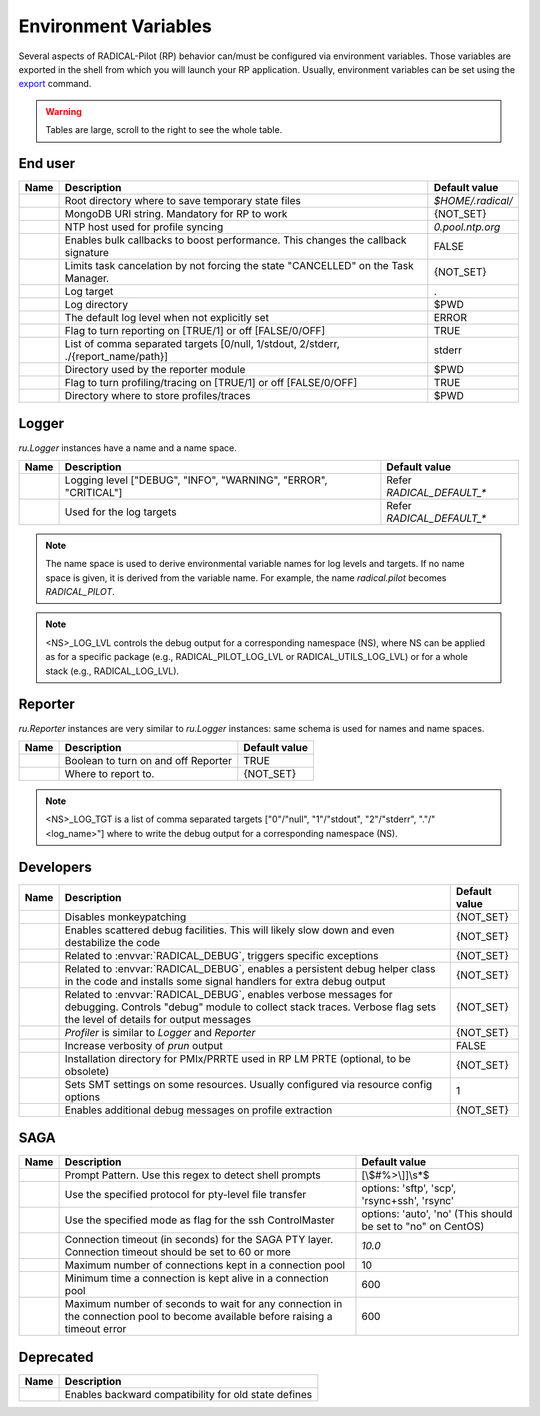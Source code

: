 .. _chapter_env_variables:

=====================
Environment Variables
=====================

Several aspects of RADICAL-Pilot (RP) behavior can/must be configured via
environment variables. Those variables are exported in the shell from which you
will launch your RP application. Usually, environment variables can be set using
the `export <https://manpages.org/export>`_ command.

.. warning:: Tables are large, scroll to the right to see the whole table.

End user
--------

.. list-table::
    :widths: auto
    :header-rows: 1

    * - Name
      - Description
      - Default value
    * - .. envvar:: RADICAL_BASE
      - Root directory where to save temporary state files
      - `$HOME/.radical/`
    * - .. envvar:: RADICAL_PILOT_DBURL
      - MongoDB URI string. Mandatory for RP to work
      - {NOT_SET}
    * - .. envvar:: RADICAL_UTILS_NTPHOST
      - NTP host used for profile syncing
      - `0.pool.ntp.org`
    * - .. envvar:: RADICAL_PILOT_BULK_CB
      - Enables bulk callbacks to boost performance. This changes the callback signature
      - FALSE
    * - .. envvar:: RADICAL_PILOT_STRICT_CANCEL
      - Limits task cancelation by not forcing the state "CANCELLED" on the Task Manager.
      - {NOT_SET}
    * - .. envvar:: RADICAL_DEFAULT_LOG_TGT
      - Log target
      - .
    * - .. envvar:: RADICAL_DEFAULT_LOG_DIR
      - Log directory
      - $PWD
    * - .. envvar:: RADICAL_DEFAULT_LOG_LVL
      - The default log level when not explicitly set
      - ERROR
    * - .. envvar:: RADICAL_DEFAULT_REPORT
      - Flag to turn reporting on [TRUE/1] or off [FALSE/0/OFF]
      - TRUE
    * - .. envvar:: RADICAL_DEFAULT_REPORT_TGT
      - List of comma separated targets [0/null, 1/stdout, 2/stderr, ./{report_name/path}]
      - stderr
    * - .. envvar:: RADICAL_DEFAULT_REPORT_DIR
      - Directory used by the reporter module
      - $PWD
    * - .. envvar:: RADICAL_DEFAULT_PROFILE
      - Flag to turn profiling/tracing on [TRUE/1] or off [FALSE/0/OFF]
      - TRUE
    * - .. envvar:: RADICAL_DEFAULT_PROFILE_DIR
      - Directory where to store profiles/traces
      - $PWD

Logger
------

`ru.Logger` instances have a name and a name space.

.. list-table::
    :widths: auto
    :header-rows: 1

    * - Name
      - Description
      - Default value
    * - .. envvar:: <NS>_LOG_LVL
      - Logging level ["DEBUG", "INFO", "WARNING", "ERROR", "CRITICAL"]
      - Refer `RADICAL_DEFAULT_*`
    * - .. envvar:: <NS>_LOG_TGT
      - Used for the log targets
      - Refer `RADICAL_DEFAULT_*`

.. note:: The name space is used to derive environmental variable names for log levels and targets. If no name space is given, it is derived from the variable name. For example, the name `radical.pilot` becomes `RADICAL_PILOT`.

.. note:: <NS>_LOG_LVL controls the debug output for a corresponding namespace (NS), where NS can be applied as for a specific package (e.g., RADICAL_PILOT_LOG_LVL or RADICAL_UTILS_LOG_LVL) or for a whole stack (e.g., RADICAL_LOG_LVL).

Reporter
--------

`ru.Reporter` instances are very similar to `ru.Logger` instances: same schema is used for names and name spaces.

.. list-table::
    :widths: auto
    :header-rows: 1

    * - Name
      - Description
      - Default value
    * - .. envvar:: <NS>_REPORT
      - Boolean to turn on and off Reporter
      - TRUE
    * - .. envvar:: <NS>_LOG_TGT
      - Where to report to.
      - {NOT_SET}

.. note:: <NS>_LOG_TGT is a list of comma separated targets ["0"/"null", "1"/"stdout", "2"/"stderr", "."/"<log_name>"] where to write the debug output for a corresponding namespace (NS).

Developers
----------

.. list-table::
    :widths: auto
    :header-rows: 1

    * - Name
      - Description
      - Default value
    * - .. envvar:: RADICAL_UTILS_NO_ATFORK
      - Disables monkeypatching
      - {NOT_SET}
    * - .. envvar:: RADICAL_DEBUG
      - Enables scattered debug facilities. This will likely slow down and even destabilize the code
      - {NOT_SET}
    * - .. envvar:: RU_RAISE_ON_\*
      - Related to :envvar:`RADICAL_DEBUG`, triggers specific exceptions
      - {NOT_SET}
    * - .. envvar:: RADICAL_DEBUG_HELPER
      - Related to :envvar:`RADICAL_DEBUG`, enables a persistent debug helper class in the code and installs some signal handlers for extra debug output
      - {NOT_SET}
    * - .. envvar:: RADICAL_DEBUG_VERBOSE
      - Related to :envvar:`RADICAL_DEBUG`, enables verbose messages for debugging. Controls "debug" module to collect stack traces. Verbose flag sets the level of details for output messages
      - {NOT_SET}
    * - .. envvar:: \*_PROFILE
      - `Profiler` is similar to `Logger` and `Reporter`
      - {NOT_SET}
    * - .. envvar:: RADICAL_PILOT_PRUN_VERBOSE
      - Increase verbosity of `prun` output
      - FALSE
    * - .. envvar:: UMS_OMPIX_PRRTE_DIR
      - Installation directory for PMIx/PRRTE used in RP LM PRTE (optional, to be obsolete)
      - {NOT_SET}
    * - .. envvar:: RADICAL_SAGA_SMT
      - Sets SMT settings on some resources. Usually configured via resource config options
      - 1
    * - .. envvar:: RP_PROF_DEBUG
      - Enables additional debug messages on profile extraction
      - {NOT_SET}

SAGA
----

.. list-table::
    :widths: auto
    :header-rows: 1

    * - Name
      - Description
      - Default value
    * - .. envvar:: RADICAL_SAGA_PTY_SSH_PROMPT
      - Prompt Pattern. Use this regex to detect shell prompts
      - [\\$#%>\\]]\\s*$
    * - .. envvar:: RADICAL_SAGA_PTY_SSH_COPYMODE
      - Use the specified protocol for pty-level file transfer
      - options: 'sftp', 'scp', 'rsync+ssh', 'rsync'
    * - .. envvar:: RADICAL_SAGA_PTY_SSH_SHAREMODE
      - Use the specified mode as flag for the ssh ControlMaster
      - options: 'auto', 'no' (This should be set to "no" on CentOS)
    * - .. envvar:: RADICAL_SAGA_PTY_SSH_TIMEOUT
      - Connection timeout (in seconds) for the SAGA PTY layer. Connection timeout should be set to 60 or more
      - `10.0`
    * - .. envvar:: RADICAL_SAGA_PTY_CONN_POOL_SIZE
      - Maximum number of connections kept in a connection pool
      - 10
    * - .. envvar:: RADICAL_SAGA_PTY_CONN_POOL_TTL
      - Minimum time a connection is kept alive in a connection pool
      - 600
    * - .. envvar:: RADICAL_SAGA_PTY_CONN_POOL_WAIT
      - Maximum number of seconds to wait for any connection in the connection pool to become available before raising a timeout error
      - 600

Deprecated
----------

.. list-table::
    :widths: auto
    :header-rows: 1

    * - Name
      - Description
    * - .. envvar:: RP_ENABLE_OLD_DEFINES
      - Enables backward compatibility for old state defines
